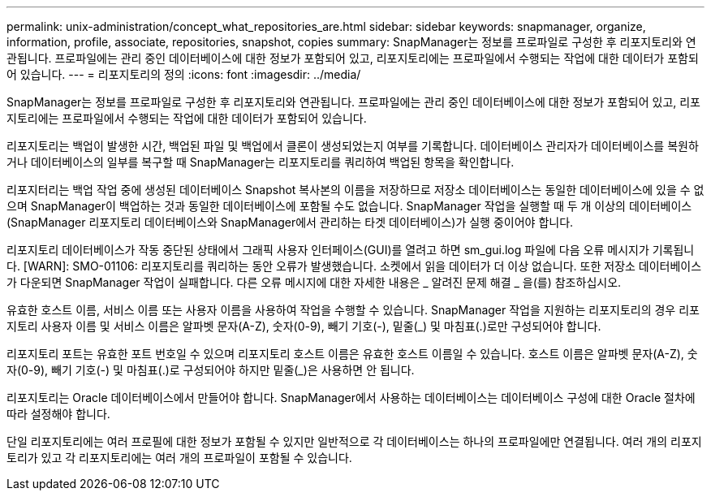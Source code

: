 ---
permalink: unix-administration/concept_what_repositories_are.html 
sidebar: sidebar 
keywords: snapmanager, organize, information, profile, associate, repositories, snapshot, copies 
summary: SnapManager는 정보를 프로파일로 구성한 후 리포지토리와 연관됩니다. 프로파일에는 관리 중인 데이터베이스에 대한 정보가 포함되어 있고, 리포지토리에는 프로파일에서 수행되는 작업에 대한 데이터가 포함되어 있습니다. 
---
= 리포지토리의 정의
:icons: font
:imagesdir: ../media/


[role="lead"]
SnapManager는 정보를 프로파일로 구성한 후 리포지토리와 연관됩니다. 프로파일에는 관리 중인 데이터베이스에 대한 정보가 포함되어 있고, 리포지토리에는 프로파일에서 수행되는 작업에 대한 데이터가 포함되어 있습니다.

리포지토리는 백업이 발생한 시간, 백업된 파일 및 백업에서 클론이 생성되었는지 여부를 기록합니다. 데이터베이스 관리자가 데이터베이스를 복원하거나 데이터베이스의 일부를 복구할 때 SnapManager는 리포지토리를 쿼리하여 백업된 항목을 확인합니다.

리포지터리는 백업 작업 중에 생성된 데이터베이스 Snapshot 복사본의 이름을 저장하므로 저장소 데이터베이스는 동일한 데이터베이스에 있을 수 없으며 SnapManager이 백업하는 것과 동일한 데이터베이스에 포함될 수도 없습니다. SnapManager 작업을 실행할 때 두 개 이상의 데이터베이스(SnapManager 리포지토리 데이터베이스와 SnapManager에서 관리하는 타겟 데이터베이스)가 실행 중이어야 합니다.

리포지토리 데이터베이스가 작동 중단된 상태에서 그래픽 사용자 인터페이스(GUI)를 열려고 하면 sm_gui.log 파일에 다음 오류 메시지가 기록됩니다. [WARN]: SMO-01106: 리포지토리를 쿼리하는 동안 오류가 발생했습니다. 소켓에서 읽을 데이터가 더 이상 없습니다. 또한 저장소 데이터베이스가 다운되면 SnapManager 작업이 실패합니다. 다른 오류 메시지에 대한 자세한 내용은 _ 알려진 문제 해결 _ 을(를) 참조하십시오.

유효한 호스트 이름, 서비스 이름 또는 사용자 이름을 사용하여 작업을 수행할 수 있습니다. SnapManager 작업을 지원하는 리포지토리의 경우 리포지토리 사용자 이름 및 서비스 이름은 알파벳 문자(A-Z), 숫자(0-9), 빼기 기호(-), 밑줄(_) 및 마침표(.)로만 구성되어야 합니다.

리포지토리 포트는 유효한 포트 번호일 수 있으며 리포지토리 호스트 이름은 유효한 호스트 이름일 수 있습니다. 호스트 이름은 알파벳 문자(A-Z), 숫자(0-9), 빼기 기호(-) 및 마침표(.)로 구성되어야 하지만 밑줄(_)은 사용하면 안 됩니다.

리포지토리는 Oracle 데이터베이스에서 만들어야 합니다. SnapManager에서 사용하는 데이터베이스는 데이터베이스 구성에 대한 Oracle 절차에 따라 설정해야 합니다.

단일 리포지토리에는 여러 프로필에 대한 정보가 포함될 수 있지만 일반적으로 각 데이터베이스는 하나의 프로파일에만 연결됩니다. 여러 개의 리포지토리가 있고 각 리포지토리에는 여러 개의 프로파일이 포함될 수 있습니다.
